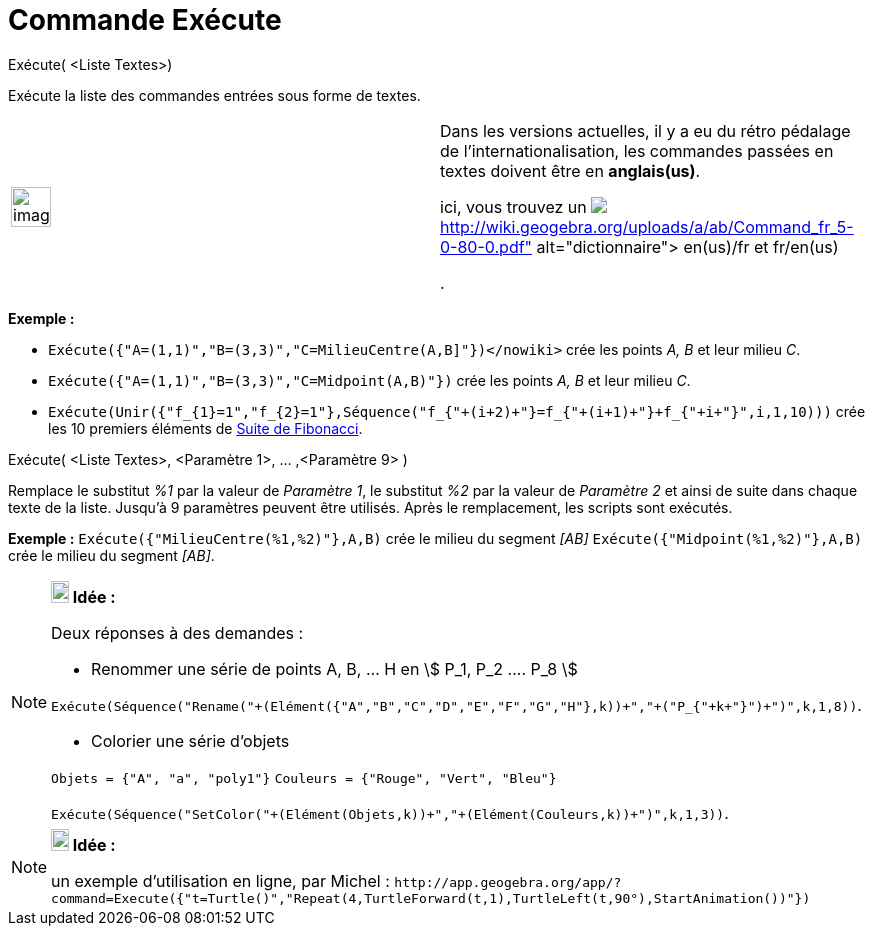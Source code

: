 = Commande Exécute
:page-en: commands/Execute
ifdef::env-github[:imagesdir: /fr/modules/ROOT/assets/images]

Exécute( <Liste Textes>)

Exécute la liste des commandes entrées sous forme de textes.

[width="100%",cols="50%,50%",]
|===
a|
image:Ambox_content.png[image,width=40,height=40]

a|
Dans les versions actuelles, il y a eu du rétro pédalage de l'internationalisation, les commandes passées en textes
doivent être en *anglais(us)*.

ici, vous trouvez un
image:Pdf.gif[Pdf.gif,width=32,height=32]**http://wiki.geogebra.org/uploads/a/ab/Command_fr_5-0-80-0.pdf[dictionnaire]**
en(us)/fr et fr/en(us)

.

|===

[EXAMPLE]
====

*Exemple :*

* [.small]#`++Exécute({"A=(1,1)","B=(3,3)","C=MilieuCentre(A,B]"})</nowiki>++` crée les points _A, B_ et leur milieu
_C_.#
* `++Exécute({"A=(1,1)","B=(3,3)","C=Midpoint(A,B)"})++` crée les points _A, B_ et leur milieu _C_.

* `++Exécute(Unir({"f_{1}=1","f_{2}=1"},Séquence("f_{"+(i+2)+"}=f_{"+(i+1)+"}+f_{"+i+"}",i,1,10)))++` crée les 10
premiers éléments de https://en.wikipedia.org/wiki/fr:Suite_de_Fibonacci[Suite de Fibonacci].

====

Exécute( <Liste Textes>, <Paramètre 1>, ... ,<Paramètre 9> )

Remplace le substitut _%1_ par la valeur de _Paramètre 1_, le substitut _%2_ par la valeur de _Paramètre 2_ et ainsi de
suite dans chaque texte de la liste. Jusqu'à 9 paramètres peuvent être utilisés. Après le remplacement, les scripts sont
exécutés.

[EXAMPLE]
====

*Exemple :* [.small]#`++Exécute({"MilieuCentre(%1,%2)"},A,B)++` crée le milieu du segment _[AB]_#
`++Exécute({"Midpoint(%1,%2)"},A,B)++` crée le milieu du segment _[AB]_.

====

[NOTE]
====

*image:18px-Bulbgraph.png[Note,title="Note",width=18,height=22] Idée :*

Deux réponses à des demandes :

* Renommer une série de points A, B, ... H en stem:[ P_1, P_2 .... P_8 ]

`++Exécute(Séquence("Rename("+(Elément({"A","B","C","D","E","F","G","H"},k))+","+("P_{"+k+"}")+")",k,1,8))++`.

* Colorier une série d'objets

`++Objets = {"A", "a", "poly1"}++` `++Couleurs = {"Rouge", "Vert", "Bleu"}++`

`++Exécute(Séquence("SetColor("+(Elément(Objets,k))+","+(Elément(Couleurs,k))+")",k,1,3))++`.

====

[NOTE]
====

*image:18px-Bulbgraph.png[Note,title="Note",width=18,height=22] Idée :*

un exemple d'utilisation en ligne, par Michel :
[.small]#`++http://app.geogebra.org/app/?command=Execute({"t=Turtle()","Repeat(4,TurtleForward(t,1),TurtleLeft(t,90°),StartAnimation())"})++`#

====
